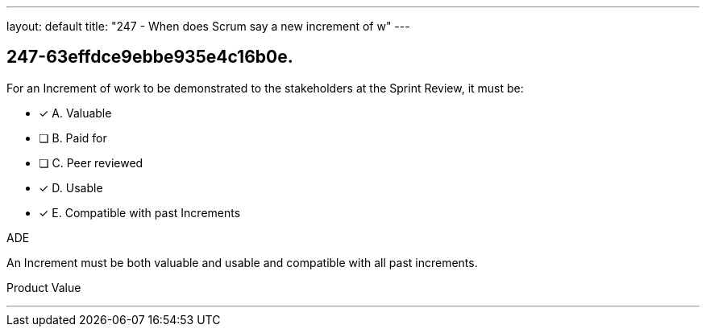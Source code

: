 ---
layout: default 
title: "247 - When does Scrum say a new increment of w"
---


[#question]
== 247-63effdce9ebbe935e4c16b0e.

****

[#query]
--
For an Increment of work to be demonstrated to the stakeholders at the Sprint Review, it must be:
--

[#list]
--
* [*] A. Valuable
* [ ] B. Paid for
* [ ] C. Peer reviewed
* [*] D. Usable
* [*] E. Compatible with past Increments

--
****

[#answer]
ADE

[#explanation]
--
An Increment must be both valuable and usable and compatible with all past increments.
--

[#ka]
Product Value

'''

